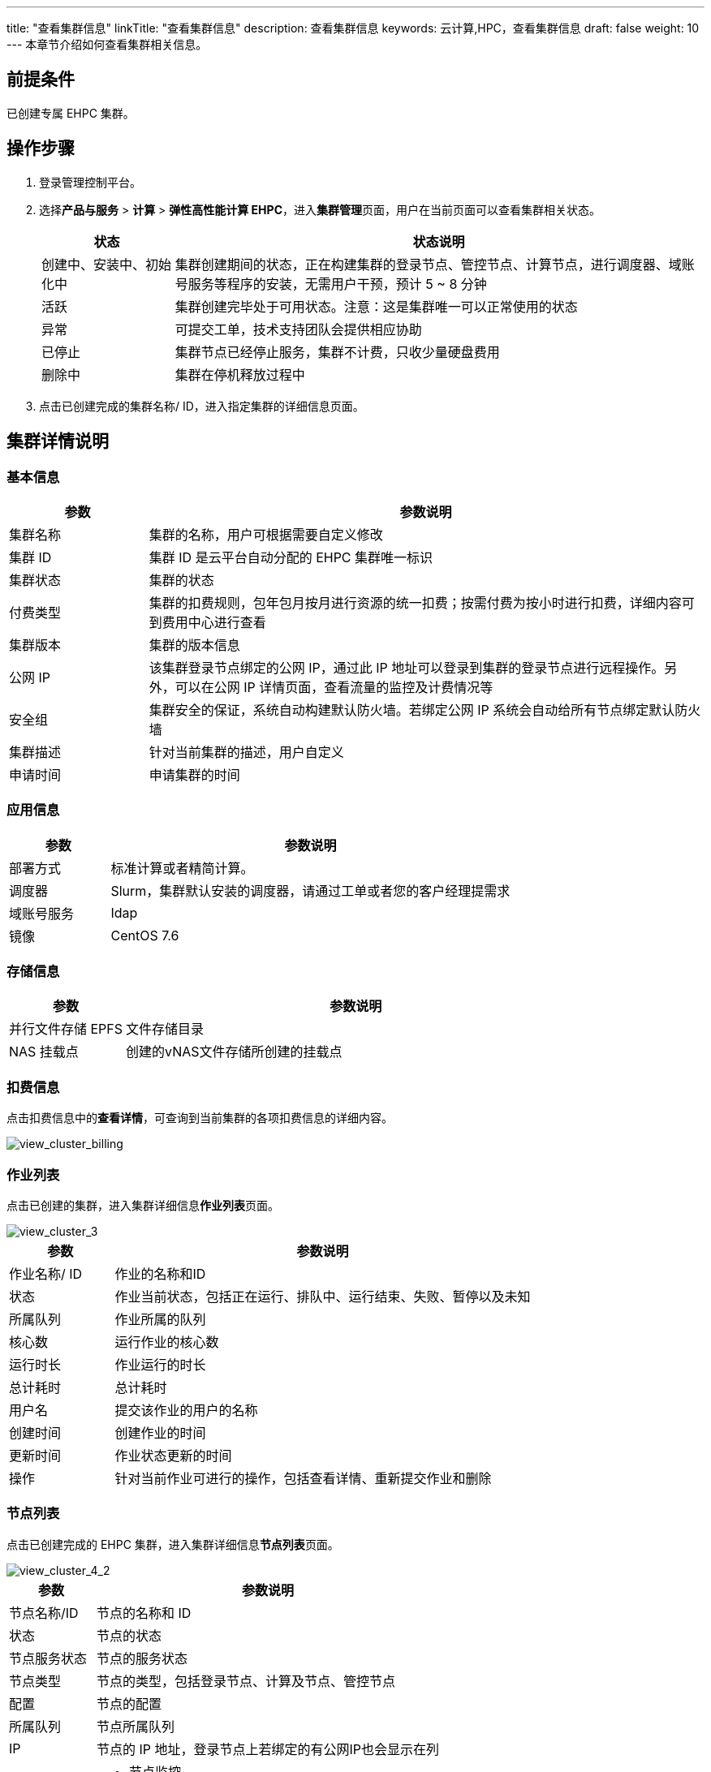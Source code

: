 ---
title: "查看集群信息"
linkTitle: "查看集群信息"
description: 查看集群信息
keywords: 云计算,HPC，查看集群信息
draft: false
weight: 10
---
本章节介绍如何查看集群相关信息。

== 前提条件

已创建专属 EHPC 集群。

== 操作步骤

. 登录管理控制平台。
. 选择**产品与服务** > *计算* > *弹性高性能计算 EHPC*，进入**集群管理**页面，用户在当前页面可以查看集群相关状态。
+
[options="header",cols="1,4a"]
|===
| 状态 | 状态说明

| 创建中、安装中、初始化中
| 集群创建期间的状态，正在构建集群的登录节点、管控节点、计算节点，进行调度器、域账号服务等程序的安装，无需用户干预，预计 5 ~ 8 分钟

| 活跃
| 集群创建完毕处于可用状态。注意：这是集群唯一可以正常使用的状态

| 异常
| 可提交工单，技术支持团队会提供相应协助

| 已停止
| 集群节点已经停止服务，集群不计费，只收少量硬盘费用

| 删除中
| 集群在停机释放过程中
|===

. 点击已创建完成的集群名称/ ID，进入指定集群的详细信息页面。

== 集群详情说明

=== 基本信息
[options="header",cols="1,4a"]
|===
| 参数 | 参数说明

| 集群名称
| 集群的名称，用户可根据需要自定义修改

| 集群 ID
| 集群 ID 是云平台自动分配的 EHPC 集群唯一标识

| 集群状态
| 集群的状态

| 付费类型
| 集群的扣费规则，包年包月按月进行资源的统一扣费；按需付费为按小时进行扣费，详细内容可到费用中心进行查看

| 集群版本
| 集群的版本信息

| 公网 IP
| 该集群登录节点绑定的公网 IP，通过此 IP 地址可以登录到集群的登录节点进行远程操作。另外，可以在公网 IP 详情页面，查看流量的监控及计费情况等

| 安全组
| 集群安全的保证，系统自动构建默认防火墙。若绑定公网 IP 系统会自动给所有节点绑定默认防火墙

| 集群描述
| 针对当前集群的描述，用户自定义

| 申请时间
| 申请集群的时间
|===

=== 应用信息

[options="header",cols="1,4a"]
|===
| 参数 | 参数说明

| 部署方式
| 标准计算或者精简计算。

| 调度器
| Slurm，集群默认安装的调度器，请通过工单或者您的客户经理提需求

| 域账号服务
| Idap

| 镜像
| CentOS 7.6
|===

=== 存储信息

[options="header",cols="1,4a"]
|===
| 参数 | 参数说明

| 并行文件存储 EPFS
| 文件存储目录

| NAS 挂载点
| 创建的vNAS文件存储所创建的挂载点
|===

=== 扣费信息

点击扣费信息中的**查看详情**，可查询到当前集群的各项扣费信息的详细内容。

image::/images/cloud_service/compute/hpc/view_cluster_billing.png[view_cluster_billing]

=== 作业列表

点击已创建的集群，进入集群详细信息**作业列表**页面。

image::/images/cloud_service/compute/hpc/view_cluster_3.png[view_cluster_3]

[options="header",cols="1,4a"]
|===
| 参数 | 参数说明

| 作业名称/ ID
| 作业的名称和ID

| 状态
| 作业当前状态，包括正在运行、排队中、运行结束、失败、暂停以及未知

| 所属队列
| 作业所属的队列

| 核心数
| 运行作业的核心数

| 运行时长
| 作业运行的时长

| 总计耗时
| 总计耗时

| 用户名
| 提交该作业的用户的名称

| 创建时间
| 创建作业的时间

| 更新时间
| 作业状态更新的时间

| 操作
| 针对当前作业可进行的操作，包括查看详情、重新提交作业和删除
|===

=== 节点列表

点击已创建完成的 EHPC 集群，进入集群详细信息**节点列表**页面。

image::/images/cloud_service/compute/hpc/view_cluster_4_2.png[view_cluster_4_2]

[options="header",cols="1,4a"]
|===
| 参数 | 参数说明

| 节点名称/ID
| 节点的名称和 ID

| 状态
| 节点的状态

| 节点服务状态
| 节点的服务状态

| 节点类型
| 节点的类型，包括登录节点、计算及节点、管控节点

| 配置
| 节点的配置

| 所属队列
| 节点所属队列

| IP
| 节点的 IP 地址，登录节点上若绑定的有公网IP也会显示在列

| 操作
|* 节点监控 +
* 绑定公网 IP，详细操作请参见**节点绑定公网 IP** +
* 重启 +
* WebSSH，详细操作参见**远程连接配置** +
* 删除
|===

=== 队列管理

点击已创建完成的 EHPC 集群，进入集群详细信息**队列管理**页面。

image::/images/cloud_service/compute/hpc/view_cluster_5_2.png[view_cluster_5_2]

[options="header",cols="1,4a"]
|===
| 参数     | 参数说明                 
| 队列名称/ ID 
| 队列的名称和 ID

| 队列规格  
| 当前队列的规格，只统计计算节点不包含登录和管控节点  

| 申请时间   
| 当前队列申请的时间

|操作    
|* 点击**查看详情**支持查看当前队列的详细信息 +
* 点击**编辑**，可对队列名称进行修改 +
* **删除**当前队列

|队列内节点信息
|显示计算节点的 ID、名称、状态。除此之外，点击操作内的**移除**可将相应的计算节点从当前队列中删除
|===

=== 用户

点击已创建完成的 EHPC 集群，进入集群详细信息页面，点击**用户**页签。

image::/images/cloud_service/compute/hpc/view_cluster_6.png[view_cluster_6]

[options="header",cols="1,4a"]
|===
| 参数 | 参数说明

| 用户名
| 用户名称

| 创建时间
| 当前队列的规格，只统计计算节点不包含登录和管控节点

| 挂载点
| 当前队列申请的时间

| 操作
| * 非 admin 用户，支持重置密码和删除用户 +
* admin 用户仅支持重置密码
|===
